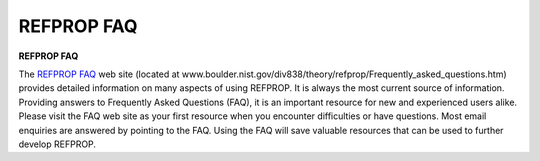.. _faq: 

***********
REFPROP FAQ
***********

**REFPROP FAQ**


The `REFPROP FAQ <http://www.boulder.nist.gov/div838/theory/refprop/Frequently_asked_questions.htm>`_ web site (located at www.boulder.nist.gov/div838/theory/refprop/Frequently_asked_questions.htm) provides detailed information on many aspects of using REFPROP. It is always the most current source of information. Providing answers to Frequently Asked Questions (FAQ), it is an important resource for new and experienced users alike. Please visit the FAQ web site as your first resource when you encounter difficulties or have questions. Most email enquiries are answered by pointing to the FAQ. Using the FAQ will save valuable resources that can be used to further develop REFPROP.



